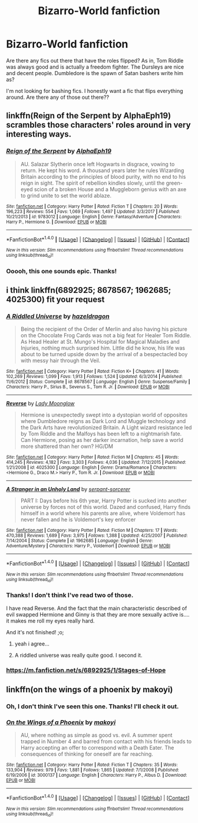 #+TITLE: Bizarro-World fanfiction

* Bizarro-World fanfiction
:PROPERTIES:
:Author: Hellblazerfan
:Score: 2
:DateUnix: 1520040762.0
:DateShort: 2018-Mar-03
:FlairText: Request
:END:
Are there any fics out there that have the roles flipped? As in, Tom Riddle was always good and is actually a freedom fighter. The Dursleys are nice and decent people. Dumbledore is the spawn of Satan bashers write him as?

I'm not looking for bashing fics. I honestly want a fic that flips everything around. Are there any of those out there??


** linkffn(Reign of the Serpent by AlphaEph19) scrambles those characters' roles around in very interesting ways.
:PROPERTIES:
:Author: turbinicarpus
:Score: 3
:DateUnix: 1520050160.0
:DateShort: 2018-Mar-03
:END:

*** [[http://www.fanfiction.net/s/9783012/1/][*/Reign of the Serpent/*]] by [[https://www.fanfiction.net/u/2933548/AlphaEph19][/AlphaEph19/]]

#+begin_quote
  AU. Salazar Slytherin once left Hogwarts in disgrace, vowing to return. He kept his word. A thousand years later he rules Wizarding Britain according to the principles of blood purity, with no end to his reign in sight. The spirit of rebellion kindles slowly, until the green-eyed scion of a broken House and a Muggleborn genius with an axe to grind unite to set the world ablaze.
#+end_quote

^{/Site/: [[http://www.fanfiction.net/][fanfiction.net]] *|* /Category/: Harry Potter *|* /Rated/: Fiction T *|* /Chapters/: 20 *|* /Words/: 196,223 *|* /Reviews/: 554 *|* /Favs/: 1,069 *|* /Follows/: 1,497 *|* /Updated/: 3/3/2017 *|* /Published/: 10/21/2013 *|* /id/: 9783012 *|* /Language/: English *|* /Genre/: Fantasy/Adventure *|* /Characters/: Harry P., Hermione G. *|* /Download/: [[http://www.ff2ebook.com/old/ffn-bot/index.php?id=9783012&source=ff&filetype=epub][EPUB]] or [[http://www.ff2ebook.com/old/ffn-bot/index.php?id=9783012&source=ff&filetype=mobi][MOBI]]}

--------------

*FanfictionBot*^{1.4.0} *|* [[[https://github.com/tusing/reddit-ffn-bot/wiki/Usage][Usage]]] | [[[https://github.com/tusing/reddit-ffn-bot/wiki/Changelog][Changelog]]] | [[[https://github.com/tusing/reddit-ffn-bot/issues/][Issues]]] | [[[https://github.com/tusing/reddit-ffn-bot/][GitHub]]] | [[[https://www.reddit.com/message/compose?to=tusing][Contact]]]

^{/New in this version: Slim recommendations using/ ffnbot!slim! /Thread recommendations using/ linksub(thread_id)!}
:PROPERTIES:
:Author: FanfictionBot
:Score: 2
:DateUnix: 1520050166.0
:DateShort: 2018-Mar-03
:END:


*** Ooooh, this one sounds epic. Thanks!
:PROPERTIES:
:Author: Hellblazerfan
:Score: 2
:DateUnix: 1520050715.0
:DateShort: 2018-Mar-03
:END:


** i think linkffn(6892925; 8678567; 1962685; 4025300) fit your request
:PROPERTIES:
:Author: natus92
:Score: 1
:DateUnix: 1520041828.0
:DateShort: 2018-Mar-03
:END:

*** [[http://www.fanfiction.net/s/8678567/1/][*/A Riddled Universe/*]] by [[https://www.fanfiction.net/u/3997673/hazeldragon][/hazeldragon/]]

#+begin_quote
  Being the recipient of the Order of Merlin and also having his picture on the Chocolate Frog Cards was not a big feat for Healer Tom Riddle. As Head Healer at St. Mungo's Hospital for Magical Maladies and Injuries, nothing much surprised him. Little did he know, his life was about to be turned upside down by the arrival of a bespectacled boy with messy hair through the Veil.
#+end_quote

^{/Site/: [[http://www.fanfiction.net/][fanfiction.net]] *|* /Category/: Harry Potter *|* /Rated/: Fiction K+ *|* /Chapters/: 41 *|* /Words/: 102,269 *|* /Reviews/: 1,099 *|* /Favs/: 1,913 *|* /Follows/: 1,524 *|* /Updated/: 6/3/2014 *|* /Published/: 11/6/2012 *|* /Status/: Complete *|* /id/: 8678567 *|* /Language/: English *|* /Genre/: Suspense/Family *|* /Characters/: Harry P., Sirius B., Severus S., Tom R. Jr. *|* /Download/: [[http://www.ff2ebook.com/old/ffn-bot/index.php?id=8678567&source=ff&filetype=epub][EPUB]] or [[http://www.ff2ebook.com/old/ffn-bot/index.php?id=8678567&source=ff&filetype=mobi][MOBI]]}

--------------

[[http://www.fanfiction.net/s/4025300/1/][*/Reverse/*]] by [[https://www.fanfiction.net/u/727962/Lady-Moonglow][/Lady Moonglow/]]

#+begin_quote
  Hermione is unexpectedly swept into a dystopian world of opposites where Dumbledore reigns as Dark Lord and Muggle technology and the Dark Arts have revolutionized Britain. A Light wizard resistance led by Tom Riddle and the Malfoys has been left to a nightmarish fate. Can Hermione, posing as her darker incarnation, help save a world more shattered than her own? HG/DM
#+end_quote

^{/Site/: [[http://www.fanfiction.net/][fanfiction.net]] *|* /Category/: Harry Potter *|* /Rated/: Fiction M *|* /Chapters/: 45 *|* /Words/: 414,245 *|* /Reviews/: 4,182 *|* /Favs/: 3,303 *|* /Follows/: 4,036 *|* /Updated/: 7/12/2015 *|* /Published/: 1/21/2008 *|* /id/: 4025300 *|* /Language/: English *|* /Genre/: Drama/Romance *|* /Characters/: <Hermione G., Draco M.> Harry P., Tom R. Jr. *|* /Download/: [[http://www.ff2ebook.com/old/ffn-bot/index.php?id=4025300&source=ff&filetype=epub][EPUB]] or [[http://www.ff2ebook.com/old/ffn-bot/index.php?id=4025300&source=ff&filetype=mobi][MOBI]]}

--------------

[[http://www.fanfiction.net/s/1962685/1/][*/A Stranger in an Unholy Land/*]] by [[https://www.fanfiction.net/u/606422/serpant-sorcerer][/serpant-sorcerer/]]

#+begin_quote
  PART I: Days before his 6th year, Harry Potter is sucked into another universe by forces not of this world. Dazed and confused, Harry finds himself in a world where his parents are alive, where Voldemort has never fallen and he is Voldemort's key enforcer
#+end_quote

^{/Site/: [[http://www.fanfiction.net/][fanfiction.net]] *|* /Category/: Harry Potter *|* /Rated/: Fiction M *|* /Chapters/: 17 *|* /Words/: 470,388 *|* /Reviews/: 1,689 *|* /Favs/: 3,975 *|* /Follows/: 1,388 *|* /Updated/: 4/25/2007 *|* /Published/: 7/14/2004 *|* /Status/: Complete *|* /id/: 1962685 *|* /Language/: English *|* /Genre/: Adventure/Mystery *|* /Characters/: Harry P., Voldemort *|* /Download/: [[http://www.ff2ebook.com/old/ffn-bot/index.php?id=1962685&source=ff&filetype=epub][EPUB]] or [[http://www.ff2ebook.com/old/ffn-bot/index.php?id=1962685&source=ff&filetype=mobi][MOBI]]}

--------------

*FanfictionBot*^{1.4.0} *|* [[[https://github.com/tusing/reddit-ffn-bot/wiki/Usage][Usage]]] | [[[https://github.com/tusing/reddit-ffn-bot/wiki/Changelog][Changelog]]] | [[[https://github.com/tusing/reddit-ffn-bot/issues/][Issues]]] | [[[https://github.com/tusing/reddit-ffn-bot/][GitHub]]] | [[[https://www.reddit.com/message/compose?to=tusing][Contact]]]

^{/New in this version: Slim recommendations using/ ffnbot!slim! /Thread recommendations using/ linksub(thread_id)!}
:PROPERTIES:
:Author: FanfictionBot
:Score: 3
:DateUnix: 1520041845.0
:DateShort: 2018-Mar-03
:END:


*** Thanks! I don't think I've read two of those.

I have read Reverse. And the fact that the main characteristic described of evil swapped Hermione and Ginny is that they are more sexually active is.... it makes me roll my eyes really hard.

And it's not finished! ;o;
:PROPERTIES:
:Author: Hellblazerfan
:Score: 3
:DateUnix: 1520042186.0
:DateShort: 2018-Mar-03
:END:

**** yeah i agree...
:PROPERTIES:
:Author: natus92
:Score: 1
:DateUnix: 1520042352.0
:DateShort: 2018-Mar-03
:END:


**** A riddled universe was really quite good. I second it.
:PROPERTIES:
:Author: A2i9
:Score: 1
:DateUnix: 1520081325.0
:DateShort: 2018-Mar-03
:END:


*** [[https://m.fanfiction.net/s/6892925/1/Stages-of-Hope]]
:PROPERTIES:
:Author: natus92
:Score: 1
:DateUnix: 1520041920.0
:DateShort: 2018-Mar-03
:END:


** linkffn(on the wings of a phoenix by makoyi)
:PROPERTIES:
:Author: Lord_Anarchy
:Score: 1
:DateUnix: 1520043022.0
:DateShort: 2018-Mar-03
:END:

*** Oh, I don't think I've seen this one. Thanks! I'll check it out.
:PROPERTIES:
:Author: Hellblazerfan
:Score: 1
:DateUnix: 1520043052.0
:DateShort: 2018-Mar-03
:END:


*** [[http://www.fanfiction.net/s/3000137/1/][*/On the Wings of a Phoenix/*]] by [[https://www.fanfiction.net/u/944495/makoyi][/makoyi/]]

#+begin_quote
  AU, where nothing as simple as good vs. evil. A summer spent trapped in Number 4 and barred from contact with his friends leads to Harry accepting an offer to correspond with a Death Eater. The consequences of thinking for oneself are far reaching.
#+end_quote

^{/Site/: [[http://www.fanfiction.net/][fanfiction.net]] *|* /Category/: Harry Potter *|* /Rated/: Fiction T *|* /Chapters/: 35 *|* /Words/: 133,904 *|* /Reviews/: 979 *|* /Favs/: 1,881 *|* /Follows/: 1,865 *|* /Updated/: 7/1/2008 *|* /Published/: 6/19/2006 *|* /id/: 3000137 *|* /Language/: English *|* /Characters/: Harry P., Albus D. *|* /Download/: [[http://www.ff2ebook.com/old/ffn-bot/index.php?id=3000137&source=ff&filetype=epub][EPUB]] or [[http://www.ff2ebook.com/old/ffn-bot/index.php?id=3000137&source=ff&filetype=mobi][MOBI]]}

--------------

*FanfictionBot*^{1.4.0} *|* [[[https://github.com/tusing/reddit-ffn-bot/wiki/Usage][Usage]]] | [[[https://github.com/tusing/reddit-ffn-bot/wiki/Changelog][Changelog]]] | [[[https://github.com/tusing/reddit-ffn-bot/issues/][Issues]]] | [[[https://github.com/tusing/reddit-ffn-bot/][GitHub]]] | [[[https://www.reddit.com/message/compose?to=tusing][Contact]]]

^{/New in this version: Slim recommendations using/ ffnbot!slim! /Thread recommendations using/ linksub(thread_id)!}
:PROPERTIES:
:Author: FanfictionBot
:Score: 1
:DateUnix: 1520043057.0
:DateShort: 2018-Mar-03
:END:
